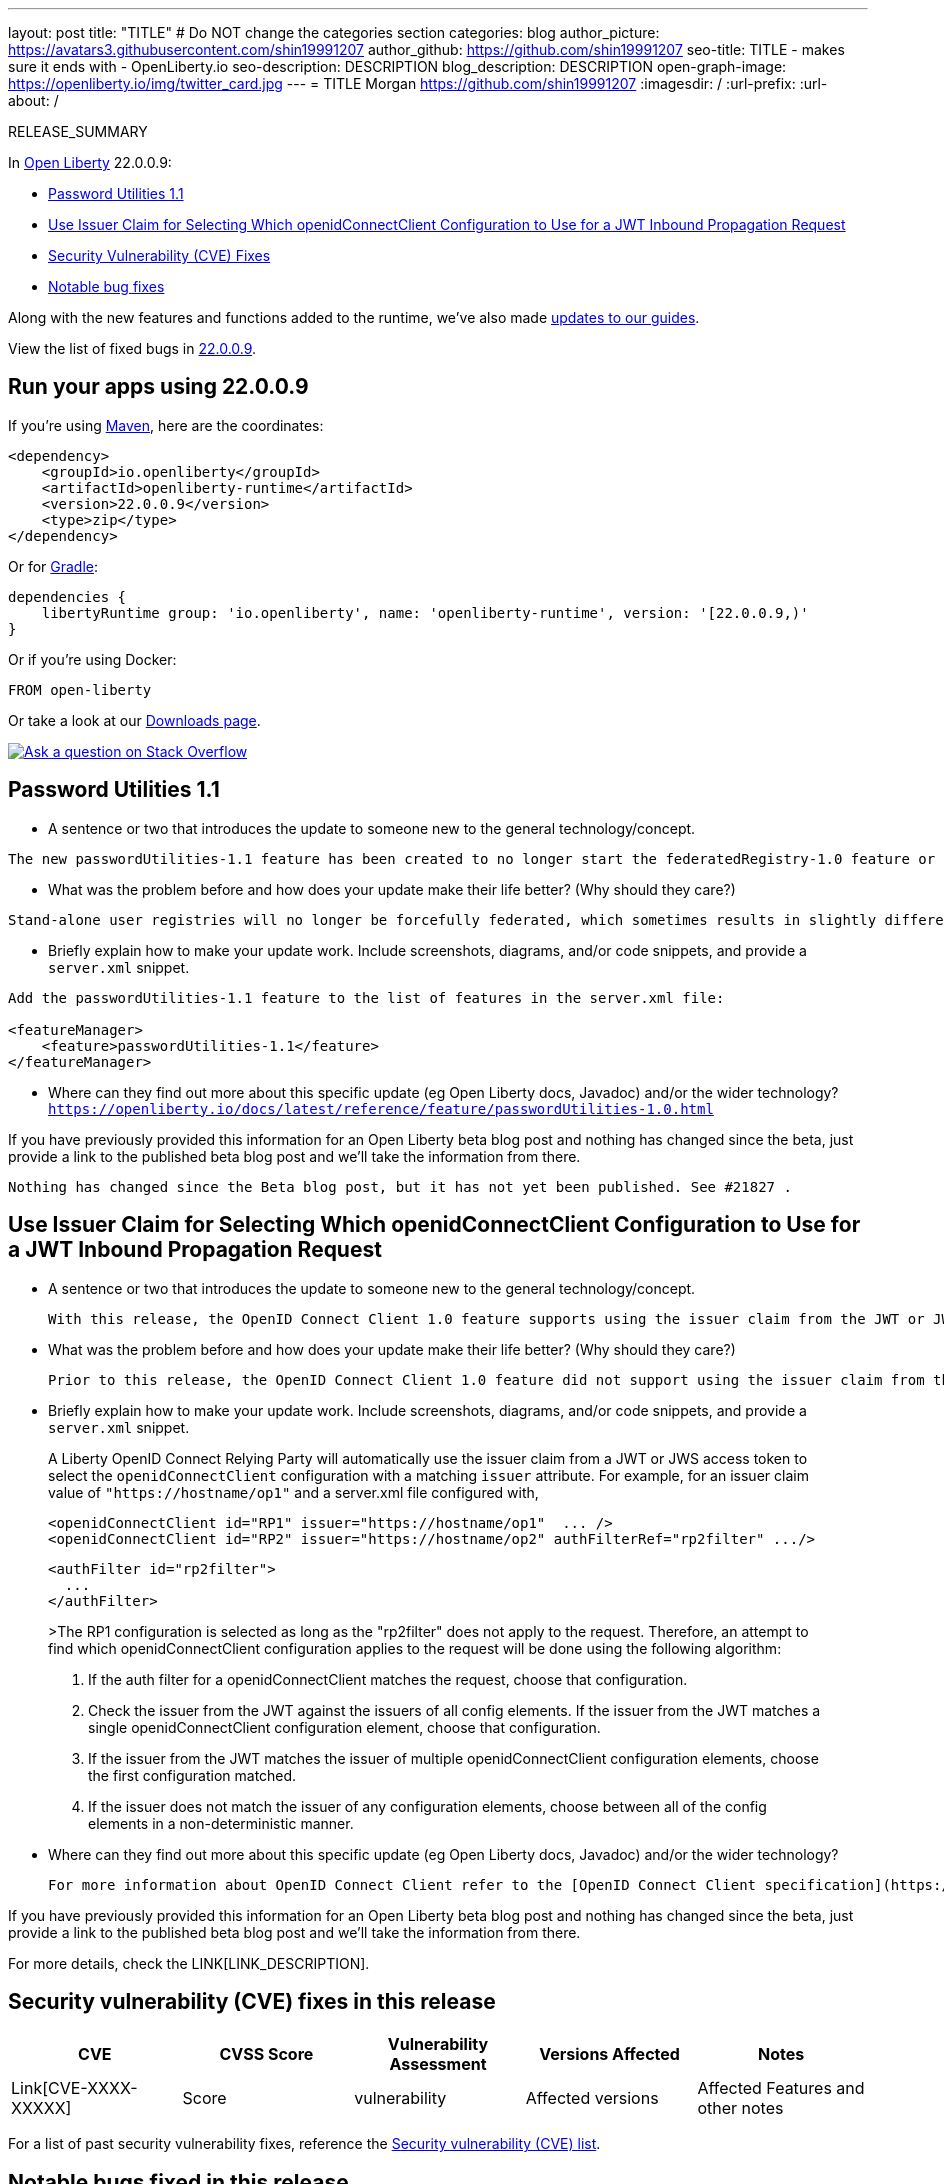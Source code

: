 ---
layout: post
title: "TITLE"
# Do NOT change the categories section
categories: blog
author_picture: https://avatars3.githubusercontent.com/shin19991207
author_github: https://github.com/shin19991207
seo-title: TITLE - makes sure it ends with - OpenLiberty.io
seo-description: DESCRIPTION
blog_description: DESCRIPTION
open-graph-image: https://openliberty.io/img/twitter_card.jpg
---
= TITLE
Morgan <https://github.com/shin19991207>
:imagesdir: /
:url-prefix:
:url-about: /
//Blank line here is necessary before starting the body of the post.

// // // // // // // //
// In the preceding section:
// Do not insert any blank lines between any of the lines.
// Do not remove or edit the variables on the lines beneath the author name.
//
// "open-graph-image" is set to OL logo. Whenever possible update this to a more appriopriate/specific image (For example if present a image that is being used in the post). However, it
// can be left empty which will set it to the default
//
// Replace TITLE with the blog post title eg: MicroProfile 3.3 is now available on Open Liberty 20.0.0.4
// Replace shin19991207 with your GitHub username eg: lauracowen
// Replace DESCRIPTION with a short summary (~60 words) of the release (a more succinct version of the first paragraph of the post).
// Replace Morgan with your name as you'd like it to be displayed, eg: Laura Cowen
//
// Example post: 2020-04-09-microprofile-3-3-open-liberty-20004.adoc
//
// If adding image into the post add :
// -------------------------
// [.img_border_light]
// image::img/blog/FILE_NAME[IMAGE CAPTION ,width=70%,align="center"]
// -------------------------
// "[.img_border_light]" = This adds a faint grey border around the image to make its edges sharper. Use it around screenshots but not           
// around diagrams. Then double check how it looks.
// There is also a "[.img_border_dark]" class which tends to work best with screenshots that are taken on dark
// backgrounds.
// Change "FILE_NAME" to the name of the image file. Also make sure to put the image into the right folder which is: img/blog
// change the "IMAGE CAPTION" to a couple words of what the image is
// // // // // // // //

RELEASE_SUMMARY

// // // // // // // //
// In the preceding section:
// Leave any instances of `tag::xxxx[]` or `end:xxxx[]` as they are.
//
// Replace RELEASE_SUMMARY with a short paragraph that summarises the release. Start with the lead feature but also summarise what else is new in the release. You will agree which will be the lead feature with the reviewers so you can just leave a placeholder here until after the initial review.
// // // // // // // //

// // // // // // // //
// Replace the following throughout the document:
//   Replace 22.0.0.9 with the version number of Open Liberty, eg: 22.0.0.2
//   Replace 22009S with the version number of Open Liberty wihtout the periods, eg: 22002
// // // // // // // //

In link:{url-about}[Open Liberty] 22.0.0.9:

* <<SUB_TAG_0, Password Utilities 1.1>>
* <<SUB_TAG_1, Use Issuer Claim for Selecting Which openidConnectClient Configuration to Use for a JWT Inbound Propagation Request>>
* <<CVEs, Security Vulnerability (CVE) Fixes>>
* <<bugs, Notable bug fixes>>


// // // // // // // //
// If there were updates to guides since last release, keep the following, otherwise remove section.
// // // // // // // //
Along with the new features and functions added to the runtime, we’ve also made <<guides, updates to our guides>>.

// // // // // // // //
// In the preceding section:
// Replace the TAG_X with a short label for the feature in lower-case, eg: mp3
// Replace the FEATURE_1_HEADING with heading the feature section, eg: MicroProfile 3.3
// Where the updates are grouped as sub-headings under a single heading 
//   (eg all the features in a MicroProfile release), provide sub-entries in the list; 
//   eg replace SUB_TAG_1 with mpr, and SUB_FEATURE_1_HEADING with 
//   Easily determine HTTP headers on outgoing requests (MicroProfile Rest Client 1.4)
// // // // // // // //

View the list of fixed bugs in link:https://github.com/OpenLiberty/open-liberty/issues?q=label%3Arelease%3A22009S+label%3A%22release+bug%22[22.0.0.9].

[#run]

// // // // // // // //
// LINKS
//
// OpenLiberty.io site links:
// link:{url-prefix}/guides/maven-intro.html[Maven]
// 
// Off-site links:
//link:https://openapi-generator.tech/docs/installation#jar[Download Instructions]
//
// IMAGES
//
// Place images in ./img/blog/
// Use the syntax:
// image::/img/blog/log4j-rhocp-diagrams/current-problem.png[Logging problem diagram,width=70%,align="center"]
// // // // // // // //

== Run your apps using 22.0.0.9

If you're using link:{url-prefix}/guides/maven-intro.html[Maven], here are the coordinates:

[source,xml]
----
<dependency>
    <groupId>io.openliberty</groupId>
    <artifactId>openliberty-runtime</artifactId>
    <version>22.0.0.9</version>
    <type>zip</type>
</dependency>
----

Or for link:{url-prefix}/guides/gradle-intro.html[Gradle]:

[source,gradle]
----
dependencies {
    libertyRuntime group: 'io.openliberty', name: 'openliberty-runtime', version: '[22.0.0.9,)'
}
----

Or if you're using Docker:

[source]
----
FROM open-liberty
----

Or take a look at our link:{url-prefix}/downloads/[Downloads page].

[link=https://stackoverflow.com/tags/open-liberty]
image::img/blog/blog_btn_stack.svg[Ask a question on Stack Overflow, align="center"]

// https://github.com/OpenLiberty/open-liberty/issues/21962
[#SUB_TAG_0]
== Password Utilities 1.1

   
   - A sentence or two that introduces the update to someone new to the general technology/concept.
```
The new passwordUtilities-1.1 feature has been created to no longer start the federatedRegistry-1.0 feature or the JCA / connectors features. The new feature is part of core edition, whereas the passwordUtilities-1.0 feature is part of base edition.
```
   - What was the problem before and how does your update make their life better? (Why should they care?)
```
Stand-alone user registries will no longer be forcefully federated, which sometimes results in slightly different behavior. The password utilities APIs can now be used in core edition.
```
   - Briefly explain how to make your update work. Include screenshots, diagrams, and/or code snippets, and provide a `server.xml` snippet.
```
Add the passwordUtilities-1.1 feature to the list of features in the server.xml file:

<featureManager>
    <feature>passwordUtilities-1.1</feature>
</featureManager>
```
   - Where can they find out more about this specific update (eg Open Liberty docs, Javadoc) and/or the wider technology?
`https://openliberty.io/docs/latest/reference/feature/passwordUtilities-1.0.html`

If you have previously provided this information for an Open Liberty beta blog post and nothing has changed since the beta, just provide a link to the published beta blog post and we'll take the information from there.

`Nothing has changed since the Beta blog post, but it has not yet been published. See #21827 .`


// https://github.com/OpenLiberty/open-liberty/issues/21783
[#SUB_TAG_1]
== Use Issuer Claim for Selecting Which openidConnectClient Configuration to Use for a JWT Inbound Propagation Request

   
   - A sentence or two that introduces the update to someone new to the general technology/concept.

     With this release, the OpenID Connect Client 1.0 feature supports using the issuer claim from the JWT or JWS access token for selecting which openidConnectClient configuration to use for a JWT inbound propagation request.

   - What was the problem before and how does your update make their life better? (Why should they care?)

     Prior to this release, the OpenID Connect Client 1.0 feature did not support using the issuer claim from the JWT or JWS access token for selecting which openidConnectClient configuration to use for a JWT inbound propagation request. To overcome this, complicated authFilter(s) were required if more than one issuer was used for the same resource. With this release, the OpenID Connect Client 1.0 feature can be configured with simpler openidConnectClient elements for each required issuer.

   - Briefly explain how to make your update work. Include screenshots, diagrams, and/or code snippets, and provide a `server.xml` snippet.

> A Liberty OpenID Connect Relying Party will automatically use the issuer claim from a JWT or JWS access token to select the `openidConnectClient` configuration with a matching `issuer` attribute. For example, for an issuer claim value of `"https://hostname/op1"` and a server.xml file configured with,
>
>     <openidConnectClient id="RP1" issuer="https://hostname/op1"  ... />
>     <openidConnectClient id="RP2" issuer="https://hostname/op2" authFilterRef="rp2filter" .../>
>
>     <authFilter id="rp2filter">
>       ...
>     </authFilter>
>
>The RP1 configuration is selected as long as the "rp2filter" does not apply to the request. Therefore, an attempt to find which openidConnectClient configuration applies to the request will be done using the following algorithm:
>
> 1. If the auth filter for a openidConnectClient matches the request, choose that configuration.
> 2. Check the issuer from the JWT against the issuers of all config elements. If the issuer from the JWT matches a single openidConnectClient configuration element, choose that configuration.
> 3. If the issuer from the JWT matches the issuer of multiple openidConnectClient configuration elements, choose the first configuration matched.
> 4. If the issuer does not match the issuer of any configuration elements, choose between all of the config elements in a non-deterministic manner.

   - Where can they find out more about this specific update (eg Open Liberty docs, Javadoc) and/or the wider technology?

      For more information about OpenID Connect Client refer to the [OpenID Connect Client specification](https://openid.net/specs/openid-connect-core-1_0.html).

If you have previously provided this information for an Open Liberty beta blog post and nothing has changed since the beta, just provide a link to the published beta blog post and we'll take the information from there.



For more details, check the LINK[LINK_DESCRIPTION].

// // // // // // // //
// In the preceding section:
// Replace TAG_X/SUB_TAG_X with the given tag of your secton from the contents list
// Replace SUB_FEATURE_TITLE/FEATURE_X_TITLE with the given title from the contents list 
// Replace FEATURE with the feature name for the server.xml file e.g. mpHealth-1.4
// Replace LINK with the link for extra information given for the feature
// Replace LINK_DESCRIPTION with a readable description of the information
// // // // // // // //

[#CVEs]
== Security vulnerability (CVE) fixes in this release
[cols="5*"]
|===
|CVE |CVSS Score |Vulnerability Assessment |Versions Affected |Notes

|Link[CVE-XXXX-XXXXX]
|Score
|vulnerability
|Affected versions
|Affected Features and other notes
|===
// // // // // // // //
// In the preceding section:
// If there were any CVEs addressed in this release, fill out the table.  For the information, reference https://github.com/OpenLiberty/docs/blob/draft/modules/ROOT/pages/security-vulnerabilities.adoc.  If it has not been updated for this release, reach out to Kristen Clarke or Michal Broz.
// Note: When linking to features, use the 
// `link:{url-prefix}/docs/latest/reference/feature/someFeature-1.0.html[Some Feature 1.0]` format and 
// NOT what security-vulnerabilities.adoc does (feature:someFeature-1.0[])
//
// If there are no CVEs fixed in this release, replace the table with: 
// "There are no security vulnerability fixes in Open Liberty [22.0.0.9]."
// // // // // // // //
For a list of past security vulnerability fixes, reference the link:{url-prefix}/docs/latest/security-vulnerabilities.html[Security vulnerability (CVE) list].


[#bugs]
== Notable bugs fixed in this release


We’ve spent some time fixing bugs. The following sections describe just some of the issues resolved in this release. If you’re interested, here’s the  link:https://github.com/OpenLiberty/open-liberty/issues?q=label%3Arelease%3A22009S+label%3A%22release+bug%22[full list of bugs fixed in 22.0.0.9].



// // // // // // // //
// In the preceding section:
// For this section ask either Michal Broz or Tom Evans or the #openliberty-release-blog channel for Notable bug fixes in this release.
// Present them as a list in the order as provided, linking to the issue and providing a short description of the bug and the resolution.
// If the issue on Github is missing any information, leave a comment in the issue along the lines of:
// "@[issue_owner(s)] please update the description of this `relesae bug` using the [bug report template](https://github.com/OpenLiberty/open-liberty/issues/new?assignees=&labels=release+bug&template=bug_report.md&title=)" 
// Feel free to message the owner(s) directly as well, especially if no action has been taken by them.
// For inspiration about how to write this section look at previous blogs e.g- 20.0.0.10 or 21.0.0.12 (https://openliberty.io/blog/2021/11/26/jakarta-ee-9.1.html#bugs)
// // // // // // // //


// // // // // // // //
// If there were updates to guides since last release, keep the following, otherwise remove section.
// Check with Gilbert Kwan, otherwise Michal Broz or YK Chang
// // // // // // // //
[#guides]
== New and updated guides since the previous release
As Open Liberty features and functionality continue to grow, we continue to add link:https://openliberty.io/guides/?search=new&key=tag[new guides to openliberty.io] on those topics to make their adoption as easy as possible.  Existing guides also receive updates in order to address any reported bugs/issues, keep their content current, and expand what their topic covers.

// // // // // // // //
// In the following section, list any new guides, or changes/updates to existing guides.  
// The following is an example of how the list can be structured (similar to the bugs section):
// * link:{url-prefix}/guides/[new/updated guide].html[Guide Title]
//  ** Description of the guide or the changes made to the guide.
// // // // // // // //


== Get Open Liberty 22.0.0.9 now

Available through <<run,Maven, Gradle, Docker, and as a downloadable archive>>.
